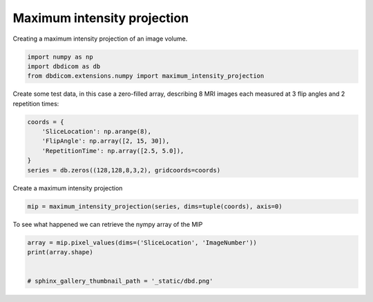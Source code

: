 
.. DO NOT EDIT.
.. THIS FILE WAS AUTOMATICALLY GENERATED BY SPHINX-GALLERY.
.. TO MAKE CHANGES, EDIT THE SOURCE PYTHON FILE:
.. "generated\examples\transform\_plot_maximum_intensity_projection.py"
.. LINE NUMBERS ARE GIVEN BELOW.

.. only:: html

    .. note::
        :class: sphx-glr-download-link-note

        :ref:`Go to the end <sphx_glr_download_generated_examples_transform__plot_maximum_intensity_projection.py>`
        to download the full example code. or to run this example in your browser via Binder

.. rst-class:: sphx-glr-example-title

.. _sphx_glr_generated_examples_transform__plot_maximum_intensity_projection.py:


============================
Maximum intensity projection
============================

Creating a maximum intensity projection of an image volume.

.. GENERATED FROM PYTHON SOURCE LINES 8-13

.. code-block:: Python


    import numpy as np
    import dbdicom as db
    from dbdicom.extensions.numpy import maximum_intensity_projection


.. GENERATED FROM PYTHON SOURCE LINES 14-15

Create some test data, in this case a zero-filled array, describing 8 MRI images each measured at 3 flip angles and 2 repetition times:

.. GENERATED FROM PYTHON SOURCE LINES 15-23

.. code-block:: Python


    coords = {
        'SliceLocation': np.arange(8),
        'FlipAngle': np.array([2, 15, 30]),
        'RepetitionTime': np.array([2.5, 5.0]),
    }
    series = db.zeros((128,128,8,3,2), gridcoords=coords)


.. GENERATED FROM PYTHON SOURCE LINES 24-25

Create a maximum intensity projection

.. GENERATED FROM PYTHON SOURCE LINES 25-28

.. code-block:: Python


    mip = maximum_intensity_projection(series, dims=tuple(coords), axis=0)


.. GENERATED FROM PYTHON SOURCE LINES 29-30

To see what happened we can retrieve the nympy array of the MIP

.. GENERATED FROM PYTHON SOURCE LINES 30-36

.. code-block:: Python


    array = mip.pixel_values(dims=('SliceLocation', 'ImageNumber'))
    print(array.shape)


    # sphinx_gallery_thumbnail_path = '_static/dbd.png'


.. _sphx_glr_download_generated_examples_transform__plot_maximum_intensity_projection.py:

.. only:: html

  .. container:: sphx-glr-footer sphx-glr-footer-example

    .. container:: binder-badge

      .. image:: images/binder_badge_logo.svg
        :target: https://mybinder.org/v2/gh/QIB-Sheffield/dbdicom/main?urlpath=lab/tree/notebooks/generated/examples/transform/_plot_maximum_intensity_projection.ipynb
        :alt: Launch binder
        :width: 150 px

    .. container:: sphx-glr-download sphx-glr-download-jupyter

      :download:`Download Jupyter notebook: _plot_maximum_intensity_projection.ipynb <_plot_maximum_intensity_projection.ipynb>`

    .. container:: sphx-glr-download sphx-glr-download-python

      :download:`Download Python source code: _plot_maximum_intensity_projection.py <_plot_maximum_intensity_projection.py>`

    .. container:: sphx-glr-download sphx-glr-download-zip

      :download:`Download zipped: _plot_maximum_intensity_projection.zip <_plot_maximum_intensity_projection.zip>`


.. only:: html

 .. rst-class:: sphx-glr-signature

    `Gallery generated by Sphinx-Gallery <https://sphinx-gallery.github.io>`_

